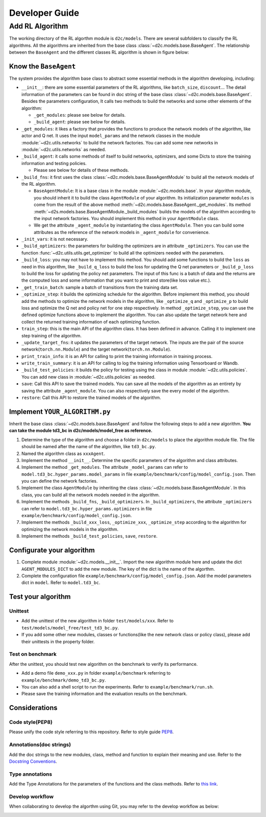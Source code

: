 Developer Guide
=================

Add RL Algorithm
------------------

The working directory of the RL algorthm module is ``d2c/models``. There are several subfolders to classify the RL algorithms. All the algorithms are inherited from the base class :class:`~d2c.models.base.BaseAgent`. The relationship between the ``BaseAgent`` and the different classes RL algorithm is shown in figure below:

.. figure:: ./images/algorithms.png

Know the ``BaseAgent``
^^^^^^^^^^^^^^^^^^^^^^^^^^
The system provides the algorithm base class to abstract some essential methods in the algorithm developing, including:

- ``__init__``: there are some essential parameters of the RL algorithms, like ``batch_size``, ``discount``... The detail information of the parameters can be found in doc string of the base class :class:`~d2c.models.base.BaseAgent`. Besides the parameters configuration, It calls two methods to build the networks and some other elements of the algorithm:

  - ``_get_modules``: please see below for details.

  - ``_build_agent``: please see below for details.

- ``_get_modules``: it likes a factory that provides the functions to produce the network models of the algorithm, like actor and Q net. It uses the input ``model_params`` and the network classes in the module :module:`~d2c.utils.networks` to build the network factories. You can add some new networks in :module:`~d2c.utils.networks` as needed.

- ``_build_agent``: it calls some methods of itself to build networks, optimizers, and some Dicts to store the training information and testing policies.

  - Please see below for details of these methods.

- ``_build_fns``: it first uses the class :class:`~d2c.models.base.BaseAgentModule` to build all the network models of the RL algorithm.

  - ``BaseAgentModule``: It is a base class in the module :module:`~d2c.models.base`. In your algorithm module, you should inherit it to build the class ``AgentModule`` of your algorithm. Its initialization parameter ``modules`` is come from the result of the above method :meth:`~d2c.models.base.BaseAgent._get_modules`. Its method :meth:`~d2s.models.base.BaseAgentModule._build_modules` builds the models of the algorithm according to the input network factories. You should implement this method in your ``AgentModule`` class.

  - We get the attribute ``_agent_module`` by instantiating the class ``AgentModule``. Then you can build some attributes as the reference of the network models in ``_agent_module`` for convenience.

- ``_init_vars``: it is not necessary.

- ``_build_optimizers``: the parameters for building the optimizers are in attribute ``_optimizers``. You can use the function :func:`~d2c.utils.utils.get_optimizer` to build all the optimizers needed with the parameters.

- ``_build_loss``: you may not have to implement this method. You should add some functions to build the ``loss`` as need in this algorithm, like ``_build_q_loss`` to build the loss for updating the Q net parameters or ``_build_p_loss`` to build the loss for updating the policy net parameters. The input of this func is a batch of data and the returns are the computed loss and some information that you want to print and store(like loss value etc.).

- ``_get_train_batch``: sample a batch of transitions from the training data set.

- ``_optimize_step``: it builds the optimizing schedule for the algorithm. Before implement this method, you should add the methods to optimize the network models in the algorithm, like ``_optimize_q`` and ``_optimize_p`` to build loss and optimize the Q net and policy net for one step respectively. In method  ``_optimize_step``, you can use the defined optimize functions above to implement the algorithm. You can also update the target network here and collect the returned training information of each optimizing function.

- ``train_step``: this is the main API of the algorithm class. It has been defined in advance. Calling it to implement one step training of the algorithm.

- ``_update_target_fns``: it updates the parameters of the target network. The inputs are the pair of the source network(``torch.nn.Module``) and the target network(``torch.nn.Module``).

- ``print_train_info``: it is an API for calling to print the training information in training process.

- ``write_train_summary``: it is an API for calling to log the training information using Tensorboard or Wandb.

- ``_build_test_policies``: it builds the policy for testing using the class in module :module:`~d2c.utils.policies`. You can add new class in :module:`~d2c.utils.policies` as needed.

- ``save``: Call this API to save the trained models. You can save all the models of the algorithm as an entirety by saving the attribute ``_agent_module``. You can also respectively save the every model of the algorithm.

- ``restore``: Call this API to restore the trained models of the algorithm.

Implement ``YOUR_ALGORITHM.py``
^^^^^^^^^^^^^^^^^^^^^^^^^^
Inherit the base class :class:`~d2c.models.base.BaseAgent` and follow the following steps to add a new algorithm. **You can take the module td3_bc in d2c/models/model_free as reference.**

1. Determine the type of the algorithm and choose a folder in ``d2c/models`` to place the algorithm module file. The file should be named after the name of the algorithm, like ``td3_bc.py``.

2. Named the algorithm class as ``xxxAgent``.

3. Implement the method ``__init__``. Determine the specific parameters of the algorithm and class attributes.

4. Implement the method ``_get_modules``. The attribute ``_model_params`` can refer to ``model.td3_bc.hyper_params.model_params`` in file ``example/benchmark/config/model_config.json``. Then you can define the network factories.

5. Implement the class ``AgentModule`` by inheriting the class :class:`~d2c.models.base.BaseAgentModule`. In this class, you can build all the network models needed in the algorithm.

6. Implement the methods ``_build_fns``, ``_build_optimizers``. In ``_build_optimizers``, the attribute ``_optimizers`` can refer to ``model.td3_bc.hyper_params.optimizers`` in file ``example/benchmark/config/model_config.json``.

7. Implement the methods ``_build_xxx_loss``, ``_optimize_xxx``, ``_optimize_step`` according to the algorithm for optimizing the network models in the algorithm.

8. Implement the methods ``_build_test_policies``, ``save``, ``restore``.

Configurate your algorithm
^^^^^^^^^^^^^^^^^^^^^^^^^^
1. Complete module :module:`~d2c.models.__init__`. Import the new algorithm module here and update the dict ``AGENT_MODULES_DICT`` to add the new module. The key of the dict is the name of the algorthm.

2. Complete the configuration file ``example/benchmark/config/model_config.json``. Add the model parameters dict in ``model``. Refer to ``model.td3_bc``.

Test your algorithm
^^^^^^^^^^^^^^^^^^^^^^^^^^

Unittest
.............
- Add the unittest of the new algorithm in folder ``test/models/xxx``. Refer to ``test/models/model_free/test_td3_bc.py``.

- If you add some other new modules, classes or functions(like the new network class or policy class), please add their unittests in the property folder.

Test on benchmark
...............
After the unittest, you should test new algorithm on the benchmark to verify its performance.

- Add a demo file ``demo_xxx.py`` in folder ``example/benchmark`` referring to ``example/benchmark/demo_td3_bc.py``.

- You can also add a shell script to run the experiments. Refer to ``example/benchmark/run.sh``.

- Please save the training information and the evaluation results on the benchmark.

Considerations
^^^^^^^^^^^^^^^^^^^^^^^^^^

Code style(PEP8)
.................
Please unify the code style referring to this repository. Refer to style guide PEP8_.

.. _PEP8: https://pep8.org/

Annotations(doc strings)
................
Add the doc strings to the new modules, class, method and function to explain their meaning and use. Refer to the `Docstring Conventions <https://peps.python.org/pep-0257/>`_.

Type annotations
.................
Add the Type Annotations for the parameters of the functions and the class methods. Refer to `this link <https://www.dusaiphoto.com/article/164/>`_.

Develop workflow
.................
When collaborating to develop the algorthm using Git, you may refer to the develop workflow as below:

.. image:: ./images/develop_workflow.png
